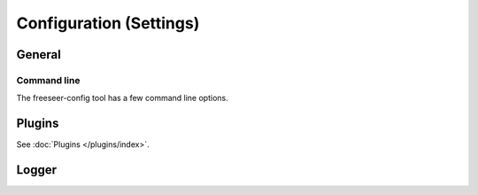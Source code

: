 Configuration (Settings)
========================

.. todo:: This page is still in progress.


General
-------


Command line
************

The freeseer-config tool has a few command line options.

.. glossary::

  ``--reset``
    Remove the entire freeseer configuration directory.

  ``--reset-configuration``
    Remove freeseer.conf and plugins.conf from the configuration directory.

  ``--reset-database``
    Remove presentations.db from the configuration directory.

Plugins
-------

See :doc:`Plugins </plugins/index>`.


Logger
------

